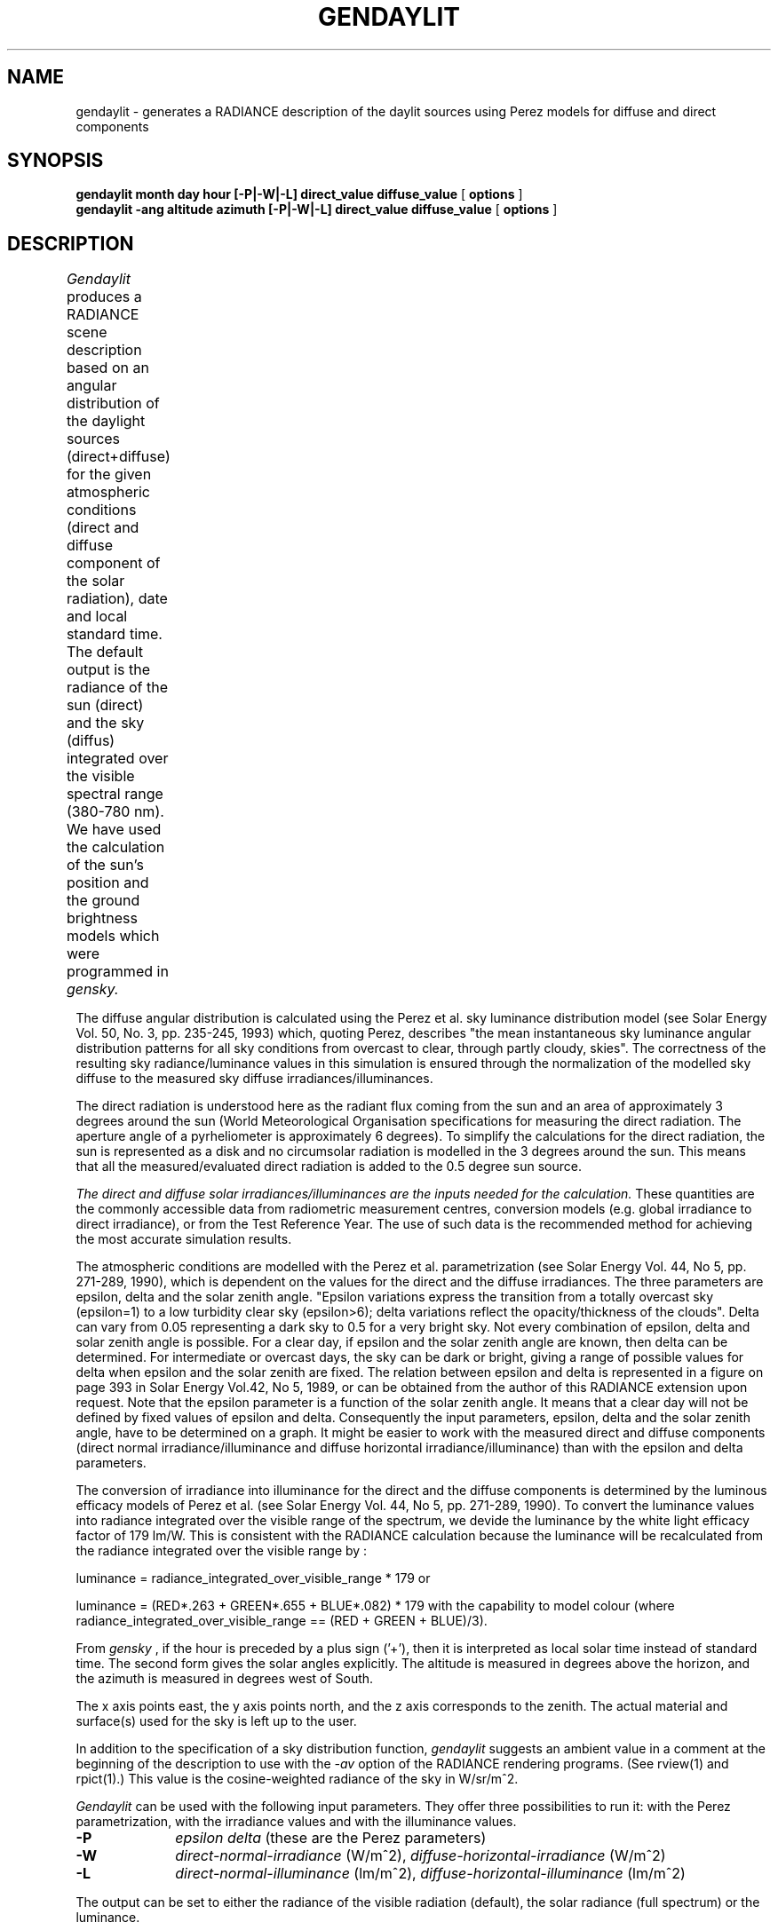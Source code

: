 .\" RCSid "$Id: gendaylit.1,v 1.2 2009/06/06 20:22:49 greg Exp $"
.TH GENDAYLIT 1 4/12/94 "RADIANCE ISE/ADEME EXTENSIONS"
.SH NAME
gendaylit - generates a RADIANCE description of the daylit sources using Perez models for diffuse and direct components
.SH SYNOPSIS
.B "gendaylit month day hour [-P|-W|-L] direct_value diffuse_value "
[
.B options
]
.br
.B "gendaylit -ang altitude azimuth [-P|-W|-L] direct_value diffuse_value "
[
.B options
]
.SH DESCRIPTION
.I Gendaylit
produces a RADIANCE scene description based on an angular distribution of the
daylight sources (direct+diffuse) for the given atmospheric conditions 
(direct and diffuse component of the solar radiation), date and
local standard time. The default output is the radiance of the sun (direct) and the sky (diffus)
integrated over the visible spectral range (380-780 nm). We have used the
calculation of the sun's position and the ground brightness models which
were programmed in
.I gensky.						

The diffuse angular distribution is calculated using the Perez et al.
sky luminance distribution model (see Solar Energy Vol. 50, No. 3, pp. 235-245, 1993) which, quoting Perez,
describes "the mean instantaneous sky luminance angular distribution patterns for all sky
conditions from overcast to clear, through partly cloudy, skies". The correctness of the 
resulting sky radiance/luminance values in this simulation is ensured through the normalization of the modelled 
sky diffuse to the measured sky diffuse irradiances/illuminances.

The direct radiation is understood here as the radiant flux coming from the sun
and an area of approximately 3 degrees around the sun (World Meteorological Organisation specifications
for measuring the direct radiation. The aperture angle of a pyrheliometer is approximately 6 degrees). 
To simplify the calculations for the direct radiation, the sun is represented as a disk and no   
circumsolar radiation is modelled in the 3 degrees around the sun. This means that
all the measured/evaluated direct radiation is added to the 0.5 degree sun source. 

.I The direct and diffuse 
.I solar irradiances/illuminances 
.I are the inputs needed 
.I for the calculation.
These quantities are the commonly accessible data from radiometric measurement centres, conversion models 
(e.g. global irradiance to direct irradiance), or from the Test Reference Year. The use of such
data is the recommended method for achieving the most accurate simulation results.


The atmospheric conditions are modelled with the Perez et al. parametrization  
(see Solar Energy Vol. 44, No 5, pp. 271-289, 1990), which is dependent on the values for
the direct and the diffuse irradiances. The three parameters
are epsilon, delta and the solar zenith angle. "Epsilon variations express the transition from 
a totally overcast sky (epsilon=1) to a low turbidity clear sky (epsilon>6); delta 
variations reflect the opacity/thickness of the clouds". Delta can vary from 0.05
representing a dark sky to 0.5 for a very bright sky. Not every combination of
epsilon, delta and solar zenith angle is possible. For a clear day, if 
epsilon and the solar zenith angle are known, then delta can be determined. For intermediate or overcast
days, the sky can be dark or bright, giving a range of possible values for delta
when epsilon and the solar zenith are fixed. The relation between epsilon and delta
is represented in a figure on page 393 in Solar Energy Vol.42, No 5, 1989,
or can be obtained from the author of this RADIANCE extension upon request. Note that the 
epsilon parameter is a function of the solar zenith angle. It means that a clear day 
will not be defined by fixed values of epsilon and delta. Consequently the input
parameters, epsilon, delta and the solar zenith angle, have to be determined on a graph.
It might be easier to work with the measured direct and diffuse components (direct normal irradiance/illuminance
and diffuse horizontal irradiance/illuminance) than with the epsilon and delta parameters.


The conversion of irradiance into illuminance for the direct and the diffuse
components is determined by the luminous efficacy models of Perez et al. (see 
Solar Energy Vol. 44, No 5, pp. 271-289, 1990). To convert the luminance values
into radiance integrated over the visible range of the spectrum, 
we devide the luminance by the white light efficacy factor of  
179 lm/W. This is consistent with the RADIANCE calculation because the luminance
will be recalculated from the radiance integrated over the visible range by :

luminance = radiance_integrated_over_visible_range * 179   or

luminance = (RED*.263 + GREEN*.655 + BLUE*.082) * 179    with the capability
to model colour (where radiance_integrated_over_visible_range == (RED + GREEN + BLUE)/3).

From 
.I gensky
, if the hour is preceded by a plus sign ('+'), then it is interpreted
as local solar time instead of standard time.
The second form gives the solar angles explicitly.
The altitude is measured in degrees above the horizon, and the
azimuth is measured in degrees west of South.
.PP
The x axis points east,
the y axis points north, and the z axis corresponds to the zenith.
The actual material and surface(s) used for the sky is left
up to the user.
.PP
In addition to the specification of
a sky distribution function,
.I gendaylit
suggests an ambient value in a comment at the beginning of the
description to use with the
.I \-av
option of the RADIANCE rendering programs.
(See rview(1) and rpict(1).)
This value is the cosine-weighted radiance of the sky in
W/sr/m^2.
.PP
.I Gendaylit
can be used with the following input parameters. They offer three possibilities
to run it: with the Perez parametrization, with the irradiance values
and with the illuminance values.
.TP 10n
.BR \-P 
.I epsilon 
.I delta  
(these are the Perez parameters)
.TP
.BR \-W 
.I direct-normal-irradiance
(W/m^2), 
.I diffuse-horizontal-irradiance
(W/m^2)
.TP
.BR \-L 
.I direct-normal-illuminance
(lm/m^2), 
.I diffuse-horizontal-illuminance
(lm/m^2)
.PP
The output can be set to either the radiance of the visible radiation (default), the solar radiance (full spectrum) or the luminance.
.TP 10n
.BR \-O [0|1|2]  
(0=output in W/m^2/sr visible radiation, 0=output in W/m^2/sr solar radiation, 2=output in lm/m^2/sr luminance)
.PP
.I Gendaylit
supports the following options.
.TP 10n
.BR \-s
The source description of the sun is not generated.
.TP
.BI -g \ rfl
Average ground reflectance is
.I rfl.
This value is used to compute
.I skyfunc
when Dz is negative.
.PP
The following options do not apply when the solar
altitude and azimuth are given explicitly.
.TP
.BI -a \ lat
The site latitude is
.I lat
degrees north.
(Use negative angle for south latitude.)
This is used in the calculation of sun angle.
.TP
.BI -o \ lon
The site longitude is
.I lon
degrees west.
(Use negative angle for east longitude.)
This is used in the calculation of solar time and sun angle.
Be sure to give the corresponding standard meridian also!
If solar time is given directly, then this option has no effect.
.TP
.BI -m \ mer
The site standard meridian is
.I mer
degrees west of Greenwich.
(Use negative angle for east.)
This is used in the calculation of solar time.
Be sure to give the correct longitude also!
If solar time is given directly, then this option has no effect.
.SH EXAMPLES
A clear non-turbid sky for a solar altitude of 60 degrees and an azimut of 0 degree might be defined by:
.IP "" .2i
gendaylit -ang 60 0 -P 6.3 0.12 or gendaylit -ang 60 0 -W 840 135
This sky description corresponds to the clear sky standard of the CIE.
.PP
The corresponding sky with a high turbidity is:
.IP "" .2i
gendaylit -ang 60 0 -P 3.2 0.24 or gendaylit -ang 60 0 -W 720 280
.PP
The dark overcast sky (corresponding to the CIE overcast standard, see CIE draft standard,
Pub. No. CIE DS 003, 1st Edition, 1994) is obtained by:
.IP "" .2i
gendaylit -ang 60 0 -P 1 0.08 
.PP
A bright overcast sky is modelled with a larger value of delta, for example:
.IP "" .2i
gendaylit -ang 60 0 -P 1 0.35 
.PP
To generate the same bright overcast sky for March 2th at 3:15pm standard time at a site
latitude of 42 degrees, 108 degrees west longitude, and a 110 degrees standard meridian:
.IP "" .2i
gendaylit 3 2 15.25 -a 42 -o 108 -m 110 -P 1 0.35
.PP 
.SH FILES
/usr/local/lib/ray/perezlum.cal
.SH AUTHOR
Jean-Jacques Delaunay, FhG-ISE Freiburg, (jean@ise.fhg.de)
.SH ACKNOWLEDGEMENTS
The work on this program was supported by the German Federal Ministry for Research
and Technology (BMFT) under contract No. 0329294A, and a scholarship from 
the French Environment and Energy Agency (ADEME) which was co-funded by Bouygues. 
Many thanks to Peter Apian-Bennewitz, Arndt Berger, Ann Kovach, R. Perez, C. Gueymard and G. Ward for their help.
.SH "SEE ALSO"
gensky(1), rpict(1), rview(1), xform(1)
